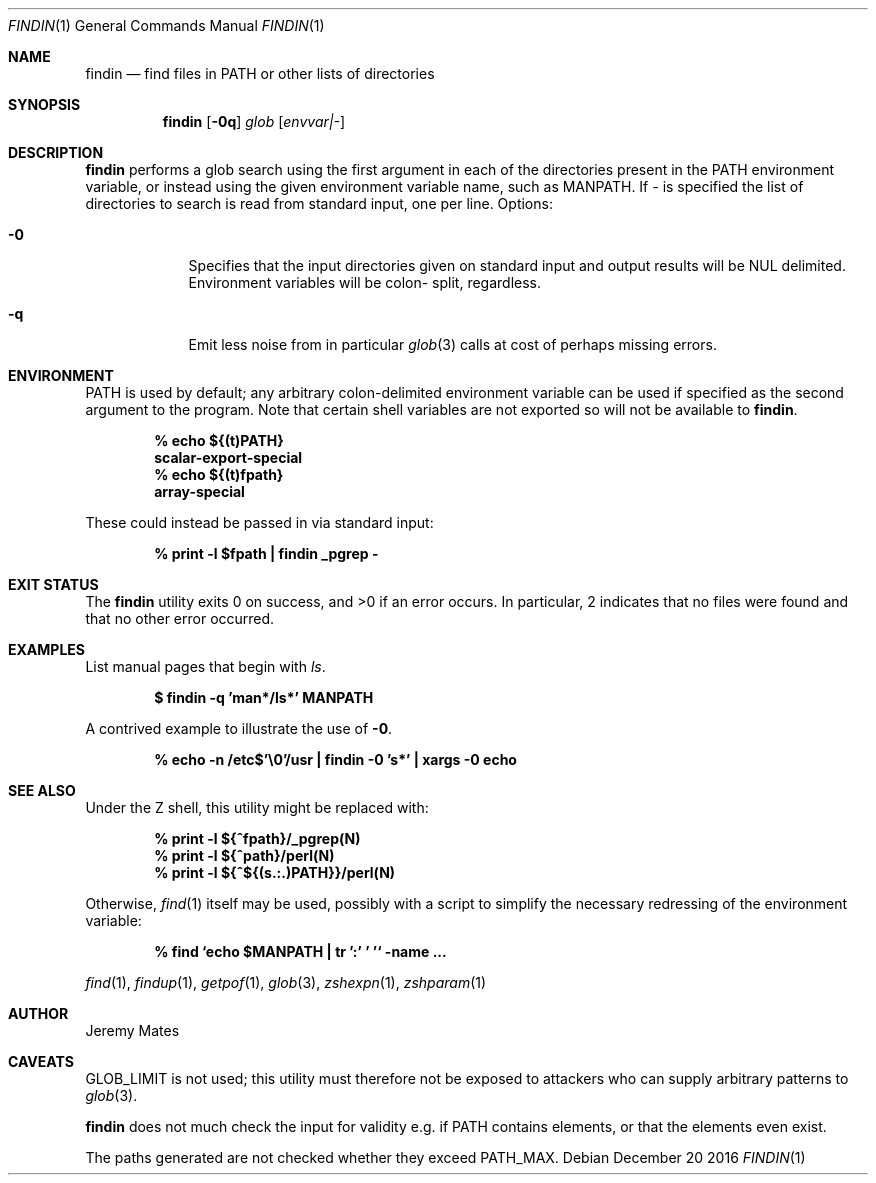 .Dd December 20 2016
.Dt FINDIN 1
.nh
.Os
.Sh NAME
.Nm findin
.Nd find files in PATH or other lists of directories
.Sh SYNOPSIS
.Nm
.Bk -words
.Op Fl 0q
.Ar glob
.Op Ar envvar|-
.Ek
.Sh DESCRIPTION
.Nm
performs a glob search using the first argument in each of the
directories present in the
.Ev PATH
environment variable, or instead using the given environment variable
name, such as
.Ev MANPATH .
If 
.Ar -
is specified the list of directories to search is read from standard
input, one per line.
Options:
.Bl -tag -width -indent
.It Fl 0
Specifies that the input directories given on standard input and output
results will be NUL delimited. Environment variables will be colon-
split, regardless.
.It Fl q
Emit less noise from in particular
.Xr glob 3
calls at cost of perhaps missing errors.
.El
.Sh ENVIRONMENT
PATH is used by default; any arbitrary colon-delimited environment
variable can be used if specified as the second argument to the program.
Note that certain shell variables are not exported so will not be
available to
.Nm .
.Pp
.Dl % Ic echo ${(t)PATH}
.Dl scalar-export-special
.Dl % Ic echo ${(t)fpath}
.Dl array-special
.Pp
These could instead be passed in via standard input:
.Pp
.Dl % Ic print -l $fpath \&| findin _pgrep -
.Sh EXIT STATUS
.Ex -std
In particular, 2 indicates that no files were found and that no other
error occurred.
.Sh EXAMPLES
List manual pages that begin with
.Ar ls .
.Pp
.Dl $ Ic findin -q 'man*/ls*' MANPATH
.Pp
A contrived example to illustrate the use of
.Fl 0 .
.Pp
.Dl % Ic echo -n /etc$'\e0'/usr \&| findin -0 's*' \&| xargs -0 echo
.Sh SEE ALSO
Under the Z shell, this utility might be replaced with:
.Pp
.Dl % Ic print -l ${^fpath}/_pgrep(N)
.Dl % Ic print -l ${^path}/perl(N)
.Dl % Ic print -l ${^${(s.:.)PATH}}/perl(N)
.Pp
Otherwise,
.Xr find 1
itself may be used, possibly with a script to simplify the necessary
redressing of the environment variable:
.Pp
.Dl % Ic find `echo $MANPATH \&| tr ':' ' '` -name ...
.Pp
.Xr find 1 ,
.Xr findup 1 ,
.Xr getpof 1 ,
.Xr glob 3 ,
.Xr zshexpn 1 ,
.Xr zshparam 1
.Sh AUTHOR
Jeremy Mates
.Sh CAVEATS
.Dv GLOB_LIMIT
is not used; this utility must therefore not be exposed to attackers who
can supply arbitrary patterns to
.Xr glob 3 .
.Pp
.Nm
does not much check the input for validity e.g. if
.Ev PATH
contains elements, or that the elements even exist.
.Pp
The paths generated are not checked whether they exceed
.Dv PATH_MAX .
